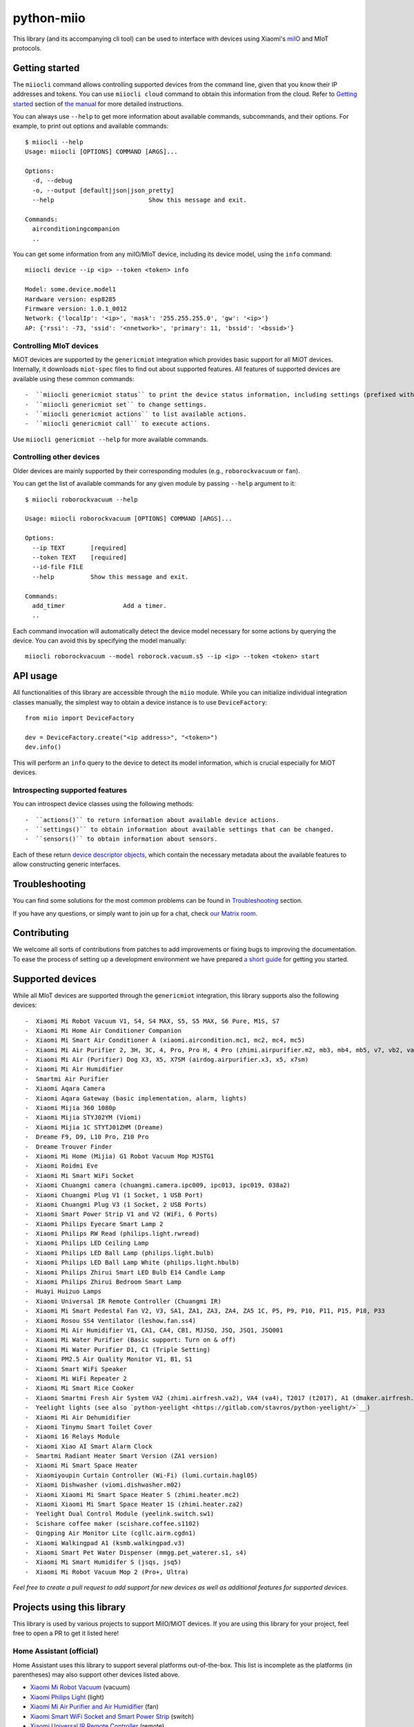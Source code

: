 python-miio
===========

|Chat| |PyPI version| |PyPI downloads| |Build Status| |Coverage Status| |Docs| |Black|

This library (and its accompanying cli tool) can be used to interface with devices using Xiaomi's `miIO <https://github.com/OpenMiHome/mihome-binary-protocol/blob/master/doc/PROTOCOL.md>`__ and MIoT protocols.


Getting started
---------------

The ``miiocli`` command allows controlling supported devices from the command line,
given that you know their IP addresses and tokens.
You can use ``miiocli cloud`` command to obtain this information from the cloud.
Refer to `Getting started <https://python-miio.readthedocs.io/en/latest/discovery.html>`__ section of `the manual <https://python-miio.readthedocs.io>`__ for more detailed instructions.

You can always use ``--help`` to get more information about available commands, subcommands, and their options.
For example, to print out options and available commands::

    $ miiocli --help
    Usage: miiocli [OPTIONS] COMMAND [ARGS]...

    Options:
      -d, --debug
      -o, --output [default|json|json_pretty]
      --help                          Show this message and exit.

    Commands:
      airconditioningcompanion
      ..

You can get some information from any miIO/MIoT device, including its device model, using the ``info`` command::

    miiocli device --ip <ip> --token <token> info

    Model: some.device.model1
    Hardware version: esp8285
    Firmware version: 1.0.1_0012
    Network: {'localIp': '<ip>', 'mask': '255.255.255.0', 'gw': '<ip>'}
    AP: {'rssi': -73, 'ssid': '<nnetwork>', 'primary': 11, 'bssid': '<bssid>'}


Controlling MIoT devices
^^^^^^^^^^^^^^^^^^^^^^^^

MiOT devices are supported by the ``genericmiot`` integration which provides basic support for all MiOT devices.
Internally, it downloads ``miot-spec`` files to find out about supported features.
All features of supported devices are available using these common commands::

-  ``miiocli genericmiot status`` to print the device status information, including settings (prefixed with ``[S]``).
-  ``miiocli genericmiot set`` to change settings.
-  ``miiocli genericmiot actions`` to list available actions.
-  ``miiocli genericmiot call`` to execute actions.

Use ``miiocli genericmiot --help`` for more available commands.


Controlling other devices
^^^^^^^^^^^^^^^^^^^^^^^^^

Older devices are mainly supported by their corresponding modules (e.g., ``roborockvacuum`` or ``fan``).

You can get the list of available commands for any given module by passing ``--help`` argument to it::

    $ miiocli roborockvacuum --help

    Usage: miiocli roborockvacuum [OPTIONS] COMMAND [ARGS]...

    Options:
      --ip TEXT       [required]
      --token TEXT    [required]
      --id-file FILE
      --help          Show this message and exit.

    Commands:
      add_timer                Add a timer.
      ..

Each command invocation will automatically detect the device model necessary for some actions by querying the device.
You can avoid this by specifying the model manually::

    miiocli roborockvacuum --model roborock.vacuum.s5 --ip <ip> --token <token> start


API usage
---------
All functionalities of this library are accessible through the ``miio`` module.
While you can initialize individual integration classes manually,
the simplest way to obtain a device instance is to use ``DeviceFactory``::

    from miio import DeviceFactory

    dev = DeviceFactory.create("<ip address>", "<token>")
    dev.info()


This will perform an ``info`` query to the device to detect its model information,
which is crucial especially for MiOT devices.

Introspecting supported features
^^^^^^^^^^^^^^^^^^^^^^^^^^^^^^^^

You can introspect device classes using the following methods::

-  ``actions()`` to return information about available device actions.
-  ``settings()`` to obtain information about available settings that can be changed.
-  ``sensors()`` to obtain information about sensors.

Each of these return `device descriptor objects <https://python-miio.readthedocs.io/en/latest/api/miio.descriptors.html>`__,
which contain the necessary metadata about the available features to allow constructing generic interfaces.


Troubleshooting
---------------
You can find some solutions for the most common problems can be found in `Troubleshooting <https://python-miio.readthedocs.io/en/latest/troubleshooting.html>`__ section.

If you have any questions, or simply want to join up for a chat, check `our Matrix room <https://matrix.to/#/#python-miio-chat:matrix.org>`__.


Contributing
------------

We welcome all sorts of contributions from patches to add improvements or fixing bugs to improving the documentation.
To ease the process of setting up a development environment we have prepared `a short guide <https://python-miio.readthedocs.io/en/latest/contributing.html>`__ for getting you started.


Supported devices
-----------------

While all MIoT devices are supported through the ``genericmiot`` integration,
this library supports also the following devices::

-  Xiaomi Mi Robot Vacuum V1, S4, S4 MAX, S5, S5 MAX, S6 Pure, M1S, S7
-  Xiaomi Mi Home Air Conditioner Companion
-  Xiaomi Mi Smart Air Conditioner A (xiaomi.aircondition.mc1, mc2, mc4, mc5)
-  Xiaomi Mi Air Purifier 2, 3H, 3C, 4, Pro, Pro H, 4 Pro (zhimi.airpurifier.m2, mb3, mb4, mb5, v7, vb2, va2), 4 Lite
-  Xiaomi Mi Air (Purifier) Dog X3, X5, X7SM (airdog.airpurifier.x3, x5, x7sm)
-  Xiaomi Mi Air Humidifier
-  Smartmi Air Purifier
-  Xiaomi Aqara Camera
-  Xiaomi Aqara Gateway (basic implementation, alarm, lights)
-  Xiaomi Mijia 360 1080p
-  Xiaomi Mijia STYJ02YM (Viomi)
-  Xiaomi Mijia 1C STYTJ01ZHM (Dreame)
-  Dreame F9, D9, L10 Pro, Z10 Pro
-  Dreame Trouver Finder
-  Xiaomi Mi Home (Mijia) G1 Robot Vacuum Mop MJSTG1
-  Xiaomi Roidmi Eve
-  Xiaomi Mi Smart WiFi Socket
-  Xiaomi Chuangmi camera (chuangmi.camera.ipc009, ipc013, ipc019, 038a2)
-  Xiaomi Chuangmi Plug V1 (1 Socket, 1 USB Port)
-  Xiaomi Chuangmi Plug V3 (1 Socket, 2 USB Ports)
-  Xiaomi Smart Power Strip V1 and V2 (WiFi, 6 Ports)
-  Xiaomi Philips Eyecare Smart Lamp 2
-  Xiaomi Philips RW Read (philips.light.rwread)
-  Xiaomi Philips LED Ceiling Lamp
-  Xiaomi Philips LED Ball Lamp (philips.light.bulb)
-  Xiaomi Philips LED Ball Lamp White (philips.light.hbulb)
-  Xiaomi Philips Zhirui Smart LED Bulb E14 Candle Lamp
-  Xiaomi Philips Zhirui Bedroom Smart Lamp
-  Huayi Huizuo Lamps
-  Xiaomi Universal IR Remote Controller (Chuangmi IR)
-  Xiaomi Mi Smart Pedestal Fan V2, V3, SA1, ZA1, ZA3, ZA4, ZA5 1C, P5, P9, P10, P11, P15, P18, P33
-  Xiaomi Rosou SS4 Ventilator (leshow.fan.ss4)
-  Xiaomi Mi Air Humidifier V1, CA1, CA4, CB1, MJJSQ, JSQ, JSQ1, JSQ001
-  Xiaomi Mi Water Purifier (Basic support: Turn on & off)
-  Xiaomi Mi Water Purifier D1, C1 (Triple Setting)
-  Xiaomi PM2.5 Air Quality Monitor V1, B1, S1
-  Xiaomi Smart WiFi Speaker
-  Xiaomi Mi WiFi Repeater 2
-  Xiaomi Mi Smart Rice Cooker
-  Xiaomi Smartmi Fresh Air System VA2 (zhimi.airfresh.va2), VA4 (va4), T2017 (t2017), A1 (dmaker.airfresh.a1)
-  Yeelight lights (see also `python-yeelight <https://gitlab.com/stavros/python-yeelight/>`__)
-  Xiaomi Mi Air Dehumidifier
-  Xiaomi Tinymu Smart Toilet Cover
-  Xiaomi 16 Relays Module
-  Xiaomi Xiao AI Smart Alarm Clock
-  Smartmi Radiant Heater Smart Version (ZA1 version)
-  Xiaomi Mi Smart Space Heater
-  Xiaomiyoupin Curtain Controller (Wi-Fi) (lumi.curtain.hagl05)
-  Xiaomi Dishwasher (viomi.dishwasher.m02)
-  Xiaomi Xiaomi Mi Smart Space Heater S (zhimi.heater.mc2)
-  Xiaomi Xiaomi Mi Smart Space Heater 1S (zhimi.heater.za2)
-  Yeelight Dual Control Module (yeelink.switch.sw1)
-  Scishare coffee maker (scishare.coffee.s1102)
-  Qingping Air Monitor Lite (cgllc.airm.cgdn1)
-  Xiaomi Walkingpad A1 (ksmb.walkingpad.v3)
-  Xiaomi Smart Pet Water Dispenser (mmgg.pet_waterer.s1, s4)
-  Xiaomi Mi Smart Humidifer S (jsqs, jsq5)
-  Xiaomi Mi Robot Vacuum Mop 2 (Pro+, Ultra)


*Feel free to create a pull request to add support for new devices as
well as additional features for supported devices.*

Projects using this library
---------------------------

This library is used by various projects to support MiIO/MiOT devices.
If you are using this library for your project, feel free to open a PR to get it listed here!

Home Assistant (official)
^^^^^^^^^^^^^^^^^^^^^^^^^

Home Assistant uses this library to support several platforms out-of-the-box.
This list is incomplete as the platforms (in parentheses) may also support other devices listed above.

-  `Xiaomi Mi Robot Vacuum <https://home-assistant.io/components/vacuum.xiaomi_miio/>`__ (vacuum)
-  `Xiaomi Philips Light <https://home-assistant.io/components/light.xiaomi_miio/>`__ (light)
-  `Xiaomi Mi Air Purifier and Air Humidifier <https://home-assistant.io/components/fan.xiaomi_miio/>`__ (fan)
-  `Xiaomi Smart WiFi Socket and Smart Power Strip <https://home-assistant.io/components/switch.xiaomi_miio/>`__ (switch)
-  `Xiaomi Universal IR Remote Controller <https://home-assistant.io/components/remote.xiaomi_miio/>`__ (remote)
-  `Xiaomi Mi Air Quality Monitor (PM2.5) <https://home-assistant.io/components/sensor.xiaomi_miio/>`__ (sensor)
-  `Xiaomi Aqara Gateway Alarm <https://home-assistant.io/components/alarm_control_panel.xiaomi_miio/>`__ (alarm_control_panel)
-  `Xiaomi Mi WiFi Repeater 2 <https://www.home-assistant.io/components/device_tracker.xiaomi_miio/>`__ (device_tracker)

Home Assistant (custom)
^^^^^^^^^^^^^^^^^^^^^^^

-  `Xiaomi Mi Home Air Conditioner Companion <https://github.com/syssi/xiaomi_airconditioningcompanion>`__
-  `Xiaomi Mi Smart Pedestal Fan <https://github.com/syssi/xiaomi_fan>`__
-  `Xiaomi Mi Smart Rice Cooker <https://github.com/syssi/xiaomi_cooker>`__
-  `Xiaomi Raw Sensor <https://github.com/syssi/xiaomi_raw>`__
-  `Xiaomi MIoT Devices <https://github.com/ha0y/xiaomi_miot_raw>`__
-  `Xiaomi Miot Auto <https://github.com/al-one/hass-xiaomi-miot>`__

Other related projects
----------------------

This is a list of other projects around the Xiaomi ecosystem that you can find interesting.
Feel free to submit more related projects.

-  `dustcloud <https://github.com/dgiese/dustcloud>`__ (reverse engineering and rooting xiaomi devices)
-  `Valetudo <https://github.com/Hypfer/Valetudo>`__ (cloud free vacuum firmware)
-  `micloud <https://github.com/Squachen/micloud>`__ (library to access xiaomi cloud services, can be used to obtain device tokens)
-  `micloudfaker <https://github.com/unrelentingtech/micloudfaker>`__ (dummy cloud server, can be used to fix powerstrip status requests when without internet access)
-  `Your project here? Feel free to open a PR! <https://github.com/rytilahti/python-miio/pulls>`__

.. |Chat| image:: https://img.shields.io/matrix/python-miio-chat:matrix.org
   :target: https://matrix.to/#/#python-miio-chat:matrix.org
.. |PyPI version| image:: https://badge.fury.io/py/python-miio.svg
   :target: https://badge.fury.io/py/python-miio
.. |PyPI downloads| image:: https://img.shields.io/pypi/dw/python-miio
   :target: https://pypi.org/project/python-miio/
.. |Build Status| image:: https://github.com/rytilahti/python-miio/actions/workflows/ci.yml/badge.svg
   :target: https://github.com/rytilahti/python-miio/actions/workflows/ci.yml
.. |Coverage Status| image:: https://codecov.io/gh/rytilahti/python-miio/branch/master/graph/badge.svg?token=lYKWubxkLU
   :target: https://codecov.io/gh/rytilahti/python-miio
.. |Docs| image:: https://readthedocs.org/projects/python-miio/badge/?version=latest
   :alt: Documentation status
   :target: https://python-miio.readthedocs.io/en/latest/?badge=latest
.. |Black| image:: https://img.shields.io/badge/code%20style-black-000000.svg
    :target: https://github.com/psf/black
